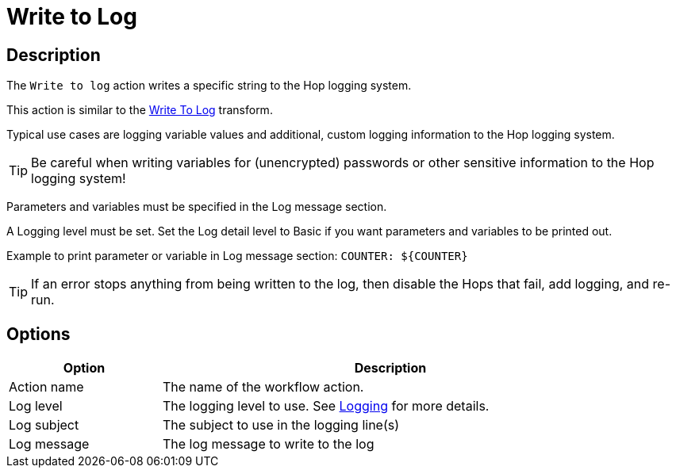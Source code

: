 ////
Licensed to the Apache Software Foundation (ASF) under one
or more contributor license agreements.  See the NOTICE file
distributed with this work for additional information
regarding copyright ownership.  The ASF licenses this file
to you under the Apache License, Version 2.0 (the
"License"); you may not use this file except in compliance
with the License.  You may obtain a copy of the License at
  http://www.apache.org/licenses/LICENSE-2.0
Unless required by applicable law or agreed to in writing,
software distributed under the License is distributed on an
"AS IS" BASIS, WITHOUT WARRANTIES OR CONDITIONS OF ANY
KIND, either express or implied.  See the License for the
specific language governing permissions and limitations
under the License.
////
:documentationPath: /workflow/actions/
:language: en_US
:description: The Write To Log action writes a specific string to the Hop logging system.
:openvar: ${
:closevar: }

= Write to Log

== Description

The `Write to log` action writes a specific string to the Hop logging system.

This action is similar to the xref:pipeline/transforms/writetolog.adoc[Write To Log] transform.

Typical use cases are logging variable values and additional, custom logging information to the Hop logging system.

TIP: Be careful when writing variables for (unencrypted) passwords or other sensitive information to the Hop logging system!

Parameters and variables must be specified in the Log message section.  

A Logging level must be set. Set the Log detail level to Basic if you want parameters and variables to be printed out.

Example to print parameter or variable in Log message section: ``COUNTER: {openvar}COUNTER{closevar}``

TIP: If an error stops anything from being written to the log, then disable the Hops that fail, add logging, and re-run.


== Options

[options="header", width="90%", cols="1,3"]
|===
|Option|Description
|Action name|The name of the workflow action.
|Log level|The logging level to use.  See xref:logging/logging-basics.adoc[Logging] for more details.
|Log subject|The subject to use in the logging line(s)
|Log message|The log message to write to the log
|===
